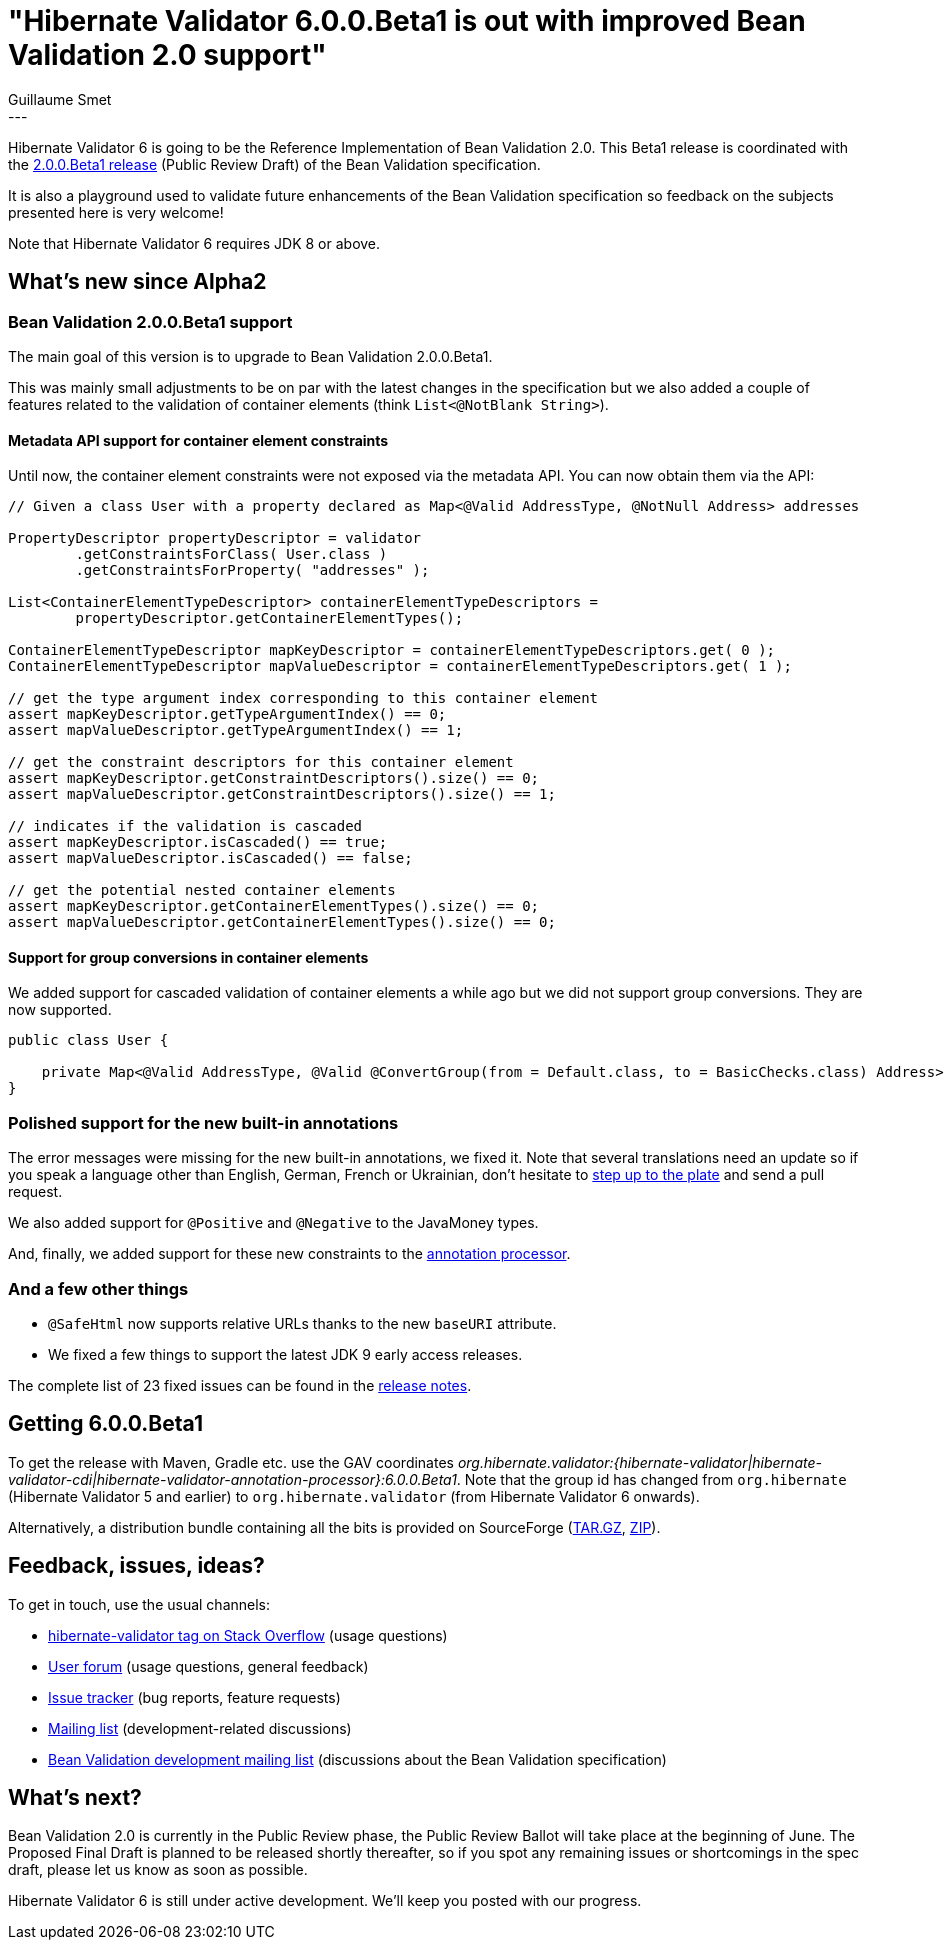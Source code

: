 = "Hibernate Validator 6.0.0.Beta1 is out with improved Bean Validation 2.0 support"
Guillaume Smet
:awestruct-tags: [ "Hibernate Validator", "Releases" ]
:awestruct-layout: blog-post
---

Hibernate Validator 6 is going to be the Reference Implementation of Bean Validation 2.0.
This Beta1 release is coordinated with the http://beanvalidation.org/news/2017/04/26/bean-validation-2-0-up-for-public-review/[2.0.0.Beta1 release] (Public Review Draft) of the Bean Validation specification.

It is also a playground used to validate future enhancements of the Bean Validation specification so feedback on the subjects presented here is very welcome!

Note that Hibernate Validator 6 requires JDK 8 or above.

== What's new since Alpha2

=== Bean Validation 2.0.0.Beta1 support

The main goal of this version is to upgrade to Bean Validation 2.0.0.Beta1.

This was mainly small adjustments to be on par with the latest changes in the specification but we also added a couple of features related to the validation of container elements (think `List<@NotBlank String>`).

==== Metadata API support for container element constraints

Until now, the container element constraints were not exposed via the metadata API. You can now obtain them via the API:

[source, java]
----
// Given a class User with a property declared as Map<@Valid AddressType, @NotNull Address> addresses

PropertyDescriptor propertyDescriptor = validator
        .getConstraintsForClass( User.class )
        .getConstraintsForProperty( "addresses" );

List<ContainerElementTypeDescriptor> containerElementTypeDescriptors =
        propertyDescriptor.getContainerElementTypes();

ContainerElementTypeDescriptor mapKeyDescriptor = containerElementTypeDescriptors.get( 0 );
ContainerElementTypeDescriptor mapValueDescriptor = containerElementTypeDescriptors.get( 1 );

// get the type argument index corresponding to this container element
assert mapKeyDescriptor.getTypeArgumentIndex() == 0;
assert mapValueDescriptor.getTypeArgumentIndex() == 1;

// get the constraint descriptors for this container element
assert mapKeyDescriptor.getConstraintDescriptors().size() == 0;
assert mapValueDescriptor.getConstraintDescriptors().size() == 1;

// indicates if the validation is cascaded
assert mapKeyDescriptor.isCascaded() == true;
assert mapValueDescriptor.isCascaded() == false;

// get the potential nested container elements
assert mapKeyDescriptor.getContainerElementTypes().size() == 0;
assert mapValueDescriptor.getContainerElementTypes().size() == 0;
----

==== Support for group conversions in container elements

We added support for cascaded validation of container elements a while ago but we did not support group conversions. They are now supported.

[source, java]
----
public class User {

    private Map<@Valid AddressType, @Valid @ConvertGroup(from = Default.class, to = BasicChecks.class) Address> addresses;
}
----

=== Polished support for the new built-in annotations

The error messages were missing for the new built-in annotations, we fixed it. Note that several translations need an update so if you speak a language other than English, German, French or Ukrainian, don't hesitate to https://github.com/hibernate/hibernate-validator/tree/master/engine/src/main/resources/org/hibernate/validator[step up to the plate] and send a pull request.

We also added support for `@Positive` and `@Negative` to the JavaMoney types.

And, finally, we added support for these new constraints to the http://docs.jboss.org/hibernate/validator/6.0/reference/en-US/html_single/#validator-annotation-processor[annotation processor].

=== And a few other things

 * `@SafeHtml` now supports relative URLs thanks to the new `baseURI` attribute.
 * We fixed a few things to support the latest JDK 9 early access releases.

The complete list of 23 fixed issues can be found in the https://hibernate.atlassian.net/issues/?jql=project=10060%20AND%20fixVersion=28304[release notes].

== Getting 6.0.0.Beta1

To get the release with Maven, Gradle etc. use the GAV coordinates _org.hibernate.validator:{hibernate-validator|hibernate-validator-cdi|hibernate-validator-annotation-processor}:6.0.0.Beta1_. Note that the group id has changed from `org.hibernate` (Hibernate Validator 5 and earlier) to `org.hibernate.validator` (from Hibernate Validator 6 onwards).

Alternatively, a distribution bundle containing all the bits is provided on SourceForge (http://sourceforge.net/projects/hibernate/files/hibernate-validator/6.0.0.Beta1/hibernate-validator-6.0.0.Beta1-dist.tar.gz/download[TAR.GZ], http://sourceforge.net/projects/hibernate/files/hibernate-validator/6.0.0.Beta1/hibernate-validator-6.0.0.Beta1-dist.zip/download[ZIP]).

== Feedback, issues, ideas?

To get in touch, use the usual channels:

* http://stackoverflow.com/questions/tagged/hibernate-validator[hibernate-validator tag on Stack Overflow] (usage questions)
* https://forum.hibernate.org/viewforum.php?f=31[User forum] (usage questions, general feedback)
* https://hibernate.atlassian.net/browse/HV[Issue tracker] (bug reports, feature requests)
* http://lists.jboss.org/pipermail/hibernate-dev/[Mailing list] (development-related discussions)
* http://lists.jboss.org/pipermail/beanvalidation-dev/[Bean Validation development mailing list] (discussions about the Bean Validation specification)

== What's next?

Bean Validation 2.0 is currently in the Public Review phase, the Public Review Ballot will take place at the beginning of June.
The Proposed Final Draft is planned to be released shortly thereafter, so if you spot any remaining issues or shortcomings in the spec draft, please let us know as soon as possible.

Hibernate Validator 6 is still under active development. We'll keep you posted with our progress.
